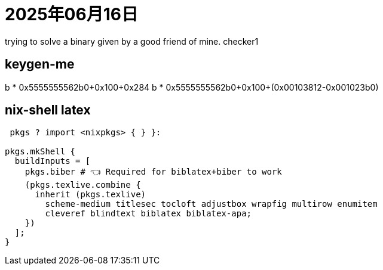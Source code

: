 = 2025年06月16日

trying to solve a binary given by a good friend of mine.
checker1


== keygen-me

b * 0x5555555562b0+0x100+0x284    
b * 0x5555555562b0+0x100+(0x00103812-0x001023b0)       

== nix-shell latex

[, latex]
----
 pkgs ? import <nixpkgs> { } }:

pkgs.mkShell {
  buildInputs = [
    pkgs.biber # 👈 Required for biblatex+biber to work
    (pkgs.texlive.combine {
      inherit (pkgs.texlive)
        scheme-medium titlesec tocloft adjustbox wrapfig multirow enumitem
        cleveref blindtext biblatex biblatex-apa;
    })
  ];
}
----
